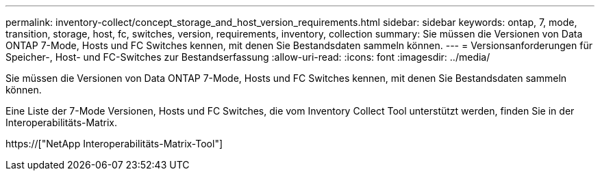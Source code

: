 ---
permalink: inventory-collect/concept_storage_and_host_version_requirements.html 
sidebar: sidebar 
keywords: ontap, 7, mode, transition, storage, host, fc, switches, version, requirements, inventory, collection 
summary: Sie müssen die Versionen von Data ONTAP 7-Mode, Hosts und FC Switches kennen, mit denen Sie Bestandsdaten sammeln können. 
---
= Versionsanforderungen für Speicher-, Host- und FC-Switches zur Bestandserfassung
:allow-uri-read: 
:icons: font
:imagesdir: ../media/


[role="lead"]
Sie müssen die Versionen von Data ONTAP 7-Mode, Hosts und FC Switches kennen, mit denen Sie Bestandsdaten sammeln können.

Eine Liste der 7-Mode Versionen, Hosts und FC Switches, die vom Inventory Collect Tool unterstützt werden, finden Sie in der Interoperabilitäts-Matrix.

https://["NetApp Interoperabilitäts-Matrix-Tool"]
